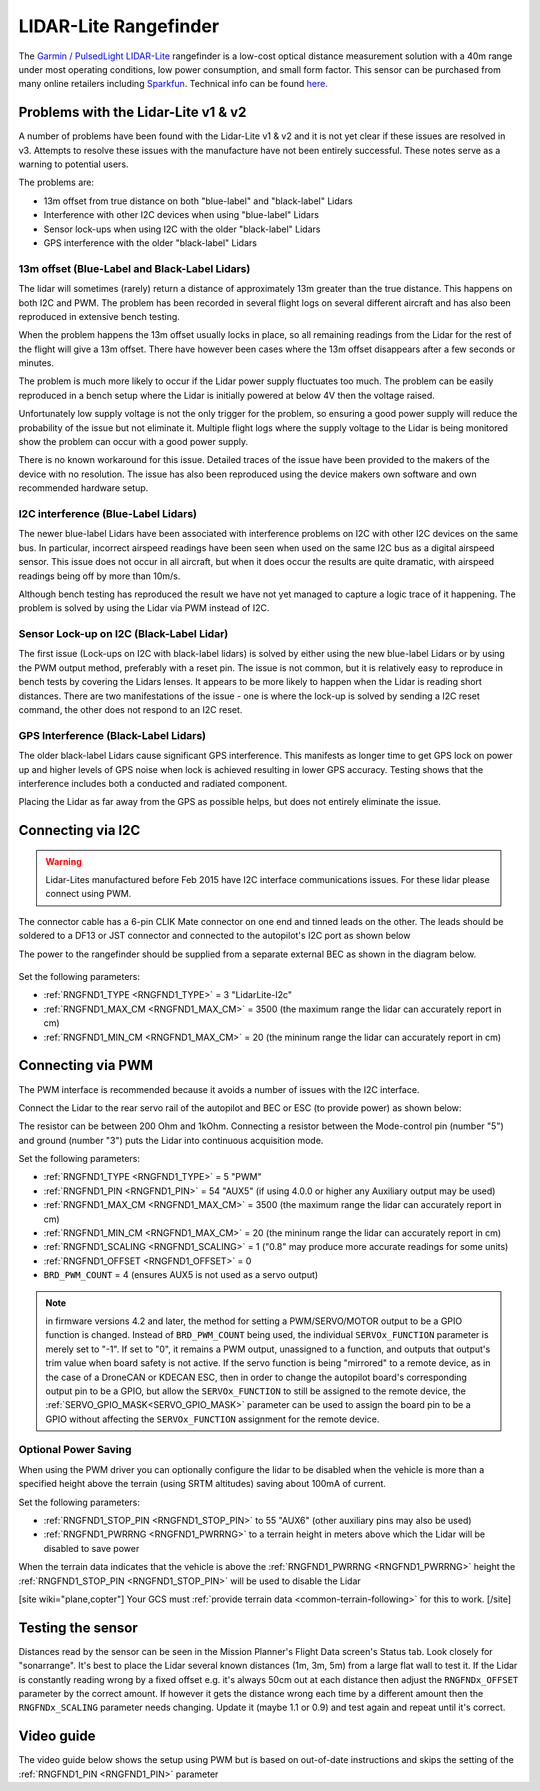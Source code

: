 .. _common-rangefinder-lidarlite:

======================
LIDAR-Lite Rangefinder
======================

The `Garmin / PulsedLight LIDAR-Lite <https://support.garmin.com/support/manuals/manuals.htm?partNo=010-01722-00>`__ rangefinder is a low-cost optical distance measurement solution with a 40m range under most operating conditions, low power consumption, and small form factor.  This sensor can be purchased from many online retailers including `Sparkfun <https://www.sparkfun.com/products/14032>`__.  Technical info can be found `here <https://support.garmin.com/support/manuals/manuals.htm?partNo=010-01722-00>`__.

..  youtube:: 3I06AOwIQVY
    :width: 100%

Problems with the Lidar-Lite v1 & v2
====================================

A number of problems have been found with the Lidar-Lite v1 & v2 and it is not yet clear if these issues are resolved in v3. Attempts to resolve these issues with the manufacture have not been entirely successful. These notes serve as a warning to potential users.

The problems are:

-  13m offset from true distance on both "blue-label" and "black-label" Lidars
-  Interference with other I2C devices when using "blue-label" Lidars
-  Sensor lock-ups when using I2C with the older "black-label" Lidars
-  GPS interference with the older "black-label" Lidars

13m offset (Blue-Label and Black-Label Lidars)
----------------------------------------------

The lidar will sometimes (rarely) return a distance of approximately 13m greater than the true distance. This happens on both I2C and PWM. The problem has been recorded in several flight logs on several different aircraft and has also been reproduced in extensive bench testing.

When the problem happens the 13m offset usually locks in place, so all remaining readings from the Lidar for the rest of the flight will give a 13m offset. There have however been cases where the 13m offset disappears after a few seconds or minutes.

The problem is much more likely to occur if the Lidar power supply fluctuates too much. The problem can be easily reproduced in a bench setup where the Lidar is initially powered at below 4V then the voltage raised.

Unfortunately low supply voltage is not the only trigger for the problem, so ensuring a good power supply will reduce the probability of the issue but not eliminate it. Multiple flight logs where the supply voltage to the Lidar is being monitored show the problem can occur with a good power supply.

There is no known workaround for this issue. Detailed traces of the issue have been provided to the makers of the device with no resolution. The issue has also been reproduced using the device makers own software and own recommended hardware setup.

I2C interference (Blue-Label Lidars)
------------------------------------

The newer blue-label Lidars have been associated with interference problems on I2C with other I2C devices on the same bus. In particular, incorrect airspeed readings have been seen when used on the same I2C bus as a digital airspeed sensor. This issue does not occur in all aircraft, but when it does occur the results are quite dramatic, with airspeed readings being off by more than 10m/s.

Although bench testing has reproduced the result we have not yet managed to capture a logic trace of it happening. The problem is solved by using the Lidar via PWM instead of I2C.

Sensor Lock-up on I2C (Black-Label Lidar)
-----------------------------------------

The first issue (Lock-ups on I2C with black-label lidars) is solved by either using the new blue-label Lidars or by using the PWM output method, preferably with a reset pin. The issue is not common, but it is relatively easy to reproduce in bench tests by covering the Lidars lenses. It appears to be more likely to happen when the Lidar is reading short distances. There are two manifestations of the issue - one is where the lock-up is solved by sending a I2C reset command, the other does not respond to an I2C reset.

GPS Interference (Black-Label Lidars)
-------------------------------------

The older black-label Lidars cause significant GPS interference. This manifests as longer time to get GPS lock on power up and higher levels of GPS noise when lock is achieved resulting in lower GPS accuracy. Testing shows that the interference includes both a conducted and radiated component.

Placing the Lidar as far away from the GPS as possible helps, but does not entirely eliminate the issue.

Connecting via I2C
==================

.. warning::

   Lidar-Lites manufactured before Feb 2015 have I2C interface communications issues.  For these lidar please connect using PWM.

The connector cable has a 6-pin CLIK Mate connector on one end and tinned leads on the other.  The leads should be soldered to a DF13 or JST connector and connected to the autopilot's I2C port as shown below

The power to the rangefinder should be supplied from a separate external BEC as shown in the diagram below.

.. figure:: ../../../images/lidar-lite-pixhawk-i2c.jpg
   :target: ../_images/lidar-lite-pixhawk-i2c.jpg
   :width: 450px

Set the following parameters:

-  :ref:`RNGFND1_TYPE <RNGFND1_TYPE>` = 3 "LidarLite-I2c"
-  :ref:`RNGFND1_MAX_CM <RNGFND1_MAX_CM>` = 3500 (the maximum range the lidar can accurately report in cm)
-  :ref:`RNGFND1_MIN_CM <RNGFND1_MAX_CM>` = 20 (the mininum range the lidar can accurately report in cm)

Connecting via PWM
==================

The PWM interface is recommended because it avoids a number of issues with the I2C interface.

Connect the Lidar to the rear servo rail of the autopilot and BEC or ESC (to provide power) as shown below:

.. image:: ../../../images/lidar-lite-pixhawk-pwm.png
    :target: ../_images/lidar-lite-pixhawk-pwm.png

The resistor can be between 200 Ohm and 1kOhm.  Connecting a resistor between the Mode-control pin (number "5") and ground (number "3") puts the Lidar into continuous acquisition mode.

Set the following parameters:

-  :ref:`RNGFND1_TYPE <RNGFND1_TYPE>` = 5 "PWM"
-  :ref:`RNGFND1_PIN <RNGFND1_PIN>` = 54 "AUX5" (if using 4.0.0 or higher any Auxiliary output may be used)
-  :ref:`RNGFND1_MAX_CM <RNGFND1_MAX_CM>` = 3500 (the maximum range the lidar can accurately report in cm)
-  :ref:`RNGFND1_MIN_CM <RNGFND1_MAX_CM>` = 20 (the mininum range the lidar can accurately report in cm)
-  :ref:`RNGFND1_SCALING <RNGFND1_SCALING>` = 1 ("0.8" may produce more accurate readings for some units)
-  :ref:`RNGFND1_OFFSET <RNGFND1_OFFSET>` = 0
-  ``BRD_PWM_COUNT`` = 4 (ensures AUX5 is not used as a servo output)

.. note:: in firmware versions 4.2 and later, the method for setting a PWM/SERVO/MOTOR output to be a GPIO function is changed. Instead of ``BRD_PWM_COUNT`` being used, the individual ``SERVOx_FUNCTION`` parameter is merely set to "-1". If set to "0", it remains a PWM output, unassigned to a function, and outputs that output's trim value when board safety is not active. If the servo function is being "mirrored" to a remote device, as in the case of a DroneCAN or KDECAN ESC, then in order to change the autopilot board's corresponding output pin to be a GPIO, but allow the ``SERVOx_FUNCTION`` to still be assigned to the remote device, the :ref:`SERVO_GPIO_MASK<SERVO_GPIO_MASK>` parameter can be used to assign the board pin to be a GPIO without affecting the ``SERVOx_FUNCTION`` assignment for the remote device.


Optional Power Saving
---------------------

When using the PWM driver you can optionally configure the lidar to be disabled when the vehicle is more than a specified height above the terrain (using SRTM altitudes) saving about 100mA of current.

.. image:: ../../../images/lidar-lite-pixhawk-pwm-with-trigger.png
    :target: ../_images/lidar-lite-pixhawk-pwm-with-trigger.png

Set the following parameters:

-  :ref:`RNGFND1_STOP_PIN <RNGFND1_STOP_PIN>` to 55 "AUX6" (other auxiliary pins may also be used)
-  :ref:`RNGFND1_PWRRNG <RNGFND1_PWRRNG>` to a terrain height in meters above which the Lidar will be disabled to save power

When the terrain data indicates that the vehicle is above the :ref:`RNGFND1_PWRRNG <RNGFND1_PWRRNG>` height the :ref:`RNGFND1_STOP_PIN <RNGFND1_STOP_PIN>` will be used to disable the Lidar

[site wiki="plane,copter"]
Your GCS must :ref:`provide terrain data <common-terrain-following>` for this to work.
[/site]

Testing the sensor
==================

Distances read by the sensor can be seen in the Mission Planner's Flight
Data screen's Status tab.  Look closely for "sonarrange".
It's best to place the Lidar several known distances (1m, 3m, 5m) from
a large flat wall to test it.  If the Lidar is constantly reading
wrong by a fixed offset e.g. it's always 50cm out at each distance then
adjust the ``RNGFNDx_OFFSET`` parameter by the correct amount.  If however
it gets the distance wrong each time by a different amount then the
``RNGFNDx_SCALING`` parameter needs changing.  Update it (maybe 1.1 or 0.9)
and test again and repeat until it's correct.

.. image:: ../../../images/mp_rangefinder_lidarlite_testing.jpg
    :target: ../_images/mp_rangefinder_lidarlite_testing.jpg
    :width: 350px

Video guide
===========

The video guide below shows the setup using PWM but is based on out-of-date instructions and skips the setting of the :ref:`RNGFND1_PIN <RNGFND1_PIN>` parameter

..  youtube:: FUT-ZsKGtxI
    :width: 100%
